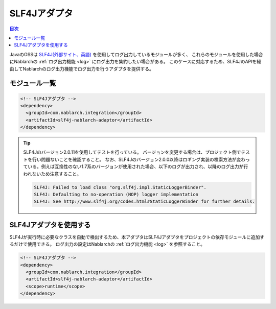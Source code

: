 .. _slf4j_adaptor:

SLF4Jアダプタ
==================================================

.. contents:: 目次
  :depth: 3
  :local:

JavaのOSSは `SLF4J(外部サイト、英語) <https://www.slf4j.org/>`_ を使用してログ出力しているモジュールが多く、
これらのモジュールを使用した場合にNablarchの :ref:`ログ出力機能 <log>` にログ出力を集約したい場合がある。
このケースに対応するため、SLF4JのAPIを経由してNablarchのログ出力機能でログ出力を行うアダプタを提供する。

モジュール一覧
--------------------------------------------------

.. code-block:: xml

  <!-- SLF4Jアダプタ -->
  <dependency>
    <groupId>com.nablarch.integration</groupId>
    <artifactId>slf4j-nablarch-adaptor</artifactId>
  </dependency>

.. tip::

  SLF4Jのバージョン2.0.11を使用してテストを行っている。
  バージョンを変更する場合は、プロジェクト側でテストを行い問題ないことを確認すること。
  なお、SLF4Jのバージョン2.0.0以降はロギング実装の検索方法が変わっている。例えば互換性のない1.7系のバージョンが使用された場合、以下のログが出力され、以降のログ出力が行われないため注意すること。

  .. code-block:: none

    SLF4J: Failed to load class "org.slf4j.impl.StaticLoggerBinder".
    SLF4J: Defaulting to no-operation (NOP) logger implementation
    SLF4J: See http://www.slf4j.org/codes.html#StaticLoggerBinder for further details.  

SLF4Jアダプタを使用する
--------------------------------------------------
SLF4Jが実行時に必要なクラスを自動で検出するため、本アダプタはSLF4Jアダプタをプロジェクトの依存モジュールに追加するだけで使用できる。
ログ出力の設定はNablarchの :ref:`ログ出力機能 <log>` を参照すること。

.. code-block:: xml

  <!-- SLF4Jアダプタ -->
  <dependency>
    <groupId>com.nablarch.integration</groupId>
    <artifactId>slf4j-nablarch-adaptor</artifactId>
    <scope>runtime</scope>
  </dependency>
